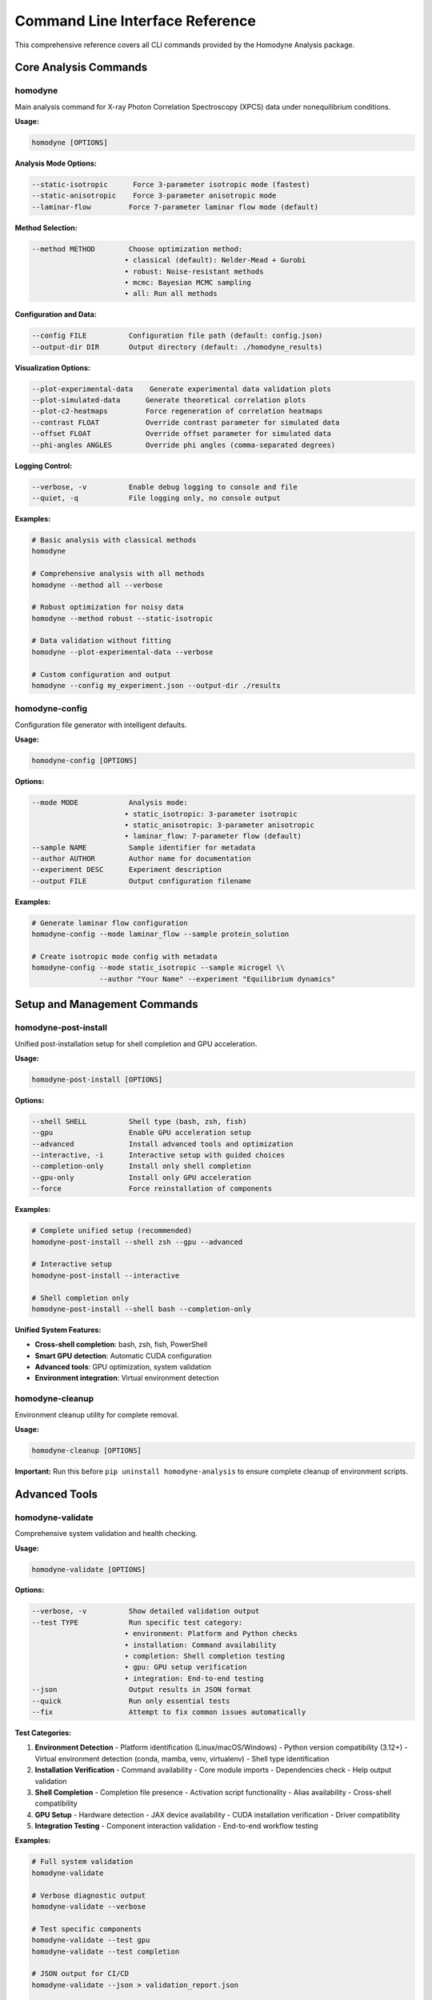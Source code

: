 Command Line Interface Reference
==================================

This comprehensive reference covers all CLI commands provided by the Homodyne Analysis package.

Core Analysis Commands
----------------------

homodyne
~~~~~~~~

Main analysis command for X-ray Photon Correlation Spectroscopy (XPCS) data under nonequilibrium conditions.

**Usage:**

.. code-block:: bash

   homodyne [OPTIONS]

**Analysis Mode Options:**

.. code-block:: bash

   --static-isotropic      Force 3-parameter isotropic mode (fastest)
   --static-anisotropic    Force 3-parameter anisotropic mode  
   --laminar-flow         Force 7-parameter laminar flow mode (default)

**Method Selection:**

.. code-block:: bash

   --method METHOD        Choose optimization method:
                         • classical (default): Nelder-Mead + Gurobi
                         • robust: Noise-resistant methods
                         • mcmc: Bayesian MCMC sampling
                         • all: Run all methods

**Configuration and Data:**

.. code-block:: bash

   --config FILE          Configuration file path (default: config.json)
   --output-dir DIR       Output directory (default: ./homodyne_results)

**Visualization Options:**

.. code-block:: bash

   --plot-experimental-data    Generate experimental data validation plots
   --plot-simulated-data      Generate theoretical correlation plots
   --plot-c2-heatmaps         Force regeneration of correlation heatmaps
   --contrast FLOAT           Override contrast parameter for simulated data
   --offset FLOAT             Override offset parameter for simulated data
   --phi-angles ANGLES        Override phi angles (comma-separated degrees)

**Logging Control:**

.. code-block:: bash

   --verbose, -v          Enable debug logging to console and file
   --quiet, -q            File logging only, no console output

**Examples:**

.. code-block:: bash

   # Basic analysis with classical methods
   homodyne

   # Comprehensive analysis with all methods
   homodyne --method all --verbose

   # Robust optimization for noisy data
   homodyne --method robust --static-isotropic

   # Data validation without fitting
   homodyne --plot-experimental-data --verbose

   # Custom configuration and output
   homodyne --config my_experiment.json --output-dir ./results

homodyne-config
~~~~~~~~~~~~~~~

Configuration file generator with intelligent defaults.

**Usage:**

.. code-block:: bash

   homodyne-config [OPTIONS]

**Options:**

.. code-block:: bash

   --mode MODE            Analysis mode:
                         • static_isotropic: 3-parameter isotropic
                         • static_anisotropic: 3-parameter anisotropic  
                         • laminar_flow: 7-parameter flow (default)
   --sample NAME          Sample identifier for metadata
   --author AUTHOR        Author name for documentation
   --experiment DESC      Experiment description
   --output FILE          Output configuration filename

**Examples:**

.. code-block:: bash

   # Generate laminar flow configuration
   homodyne-config --mode laminar_flow --sample protein_solution

   # Create isotropic mode config with metadata
   homodyne-config --mode static_isotropic --sample microgel \\
                   --author "Your Name" --experiment "Equilibrium dynamics"

Setup and Management Commands
-----------------------------

homodyne-post-install
~~~~~~~~~~~~~~~~~~~~~

Unified post-installation setup for shell completion and GPU acceleration.

**Usage:**

.. code-block:: bash

   homodyne-post-install [OPTIONS]

**Options:**

.. code-block:: bash

   --shell SHELL          Shell type (bash, zsh, fish)
   --gpu                  Enable GPU acceleration setup
   --advanced             Install advanced tools and optimization
   --interactive, -i      Interactive setup with guided choices
   --completion-only      Install only shell completion
   --gpu-only             Install only GPU acceleration
   --force                Force reinstallation of components

**Examples:**

.. code-block:: bash

   # Complete unified setup (recommended)
   homodyne-post-install --shell zsh --gpu --advanced

   # Interactive setup
   homodyne-post-install --interactive

   # Shell completion only
   homodyne-post-install --shell bash --completion-only

**Unified System Features:**

- **Cross-shell completion**: bash, zsh, fish, PowerShell
- **Smart GPU detection**: Automatic CUDA configuration
- **Advanced tools**: GPU optimization, system validation
- **Environment integration**: Virtual environment detection

homodyne-cleanup
~~~~~~~~~~~~~~~~

Environment cleanup utility for complete removal.

**Usage:**

.. code-block:: bash

   homodyne-cleanup [OPTIONS]

**Important:** Run this before ``pip uninstall homodyne-analysis`` to ensure complete cleanup of environment scripts.

Advanced Tools
--------------

homodyne-validate
~~~~~~~~~~~~~~~~~

Comprehensive system validation and health checking.

**Usage:**

.. code-block:: bash

   homodyne-validate [OPTIONS]

**Options:**

.. code-block:: bash

   --verbose, -v          Show detailed validation output
   --test TYPE            Run specific test category:
                         • environment: Platform and Python checks
                         • installation: Command availability
                         • completion: Shell completion testing  
                         • gpu: GPU setup verification
                         • integration: End-to-end testing
   --json                 Output results in JSON format
   --quick                Run only essential tests
   --fix                  Attempt to fix common issues automatically

**Test Categories:**

1. **Environment Detection**
   - Platform identification (Linux/macOS/Windows)
   - Python version compatibility (3.12+)
   - Virtual environment detection (conda, mamba, venv, virtualenv)
   - Shell type identification

2. **Installation Verification**
   - Command availability
   - Core module imports
   - Dependencies check
   - Help output validation

3. **Shell Completion**
   - Completion file presence
   - Activation script functionality
   - Alias availability
   - Cross-shell compatibility

4. **GPU Setup**
   - Hardware detection
   - JAX device availability
   - CUDA installation verification
   - Driver compatibility

5. **Integration Testing**
   - Component interaction validation
   - End-to-end workflow testing

**Examples:**

.. code-block:: bash

   # Full system validation
   homodyne-validate

   # Verbose diagnostic output
   homodyne-validate --verbose

   # Test specific components
   homodyne-validate --test gpu
   homodyne-validate --test completion

   # JSON output for CI/CD
   homodyne-validate --json > validation_report.json

   # Quick health check
   homodyne-validate --quick

homodyne-gpu-optimize
~~~~~~~~~~~~~~~~~~~~~

GPU optimization and performance benchmarking tool.

**Usage:**

.. code-block:: bash

   homodyne-gpu-optimize [OPTIONS]

**Options:**

.. code-block:: bash

   --benchmark            Run performance benchmarks
   --apply                Apply optimal settings automatically
   --interactive          Interactive optimization wizard
   --profile              Profile GPU memory usage
   --test                 Test GPU acceleration functionality

**Examples:**

.. code-block:: bash

   # Run benchmarks and apply optimal settings
   homodyne-gpu-optimize --benchmark --apply

   # Interactive optimization
   homodyne-gpu-optimize --interactive

   # Profile memory usage
   homodyne-gpu-optimize --profile

Unified System Aliases
-----------------------

After running ``homodyne-post-install --advanced``, these convenient aliases are available:

**Analysis Shortcuts:**

.. code-block:: bash

   hm config.json         # homodyne --method mcmc
   hc config.json         # homodyne --method classical  
   hr config.json         # homodyne --method robust
   ha config.json         # homodyne --method all
   hconfig                # homodyne-config

**System Tools:**

.. code-block:: bash

   gpu-status             # Check GPU activation status
   gpu-bench              # GPU benchmarking
   gpu-on                 # Manual GPU activation
   gpu-off                # Manual GPU deactivation

**Tab Completion:**

The unified system provides intelligent tab completion:

.. code-block:: bash

   homodyne --method <TAB>     # Shows: classical, robust, mcmc, all
   homodyne --config <TAB>     # Shows available config files
   hm <TAB>                    # Smart config file completion

Performance Optimization
-------------------------

**Threading Control:**

.. code-block:: bash

   # Set for reproducible performance
   export OMP_NUM_THREADS=4
   export OPENBLAS_NUM_THREADS=4
   export MKL_NUM_THREADS=4
   export NUMBA_DISABLE_INTEL_SVML=1

**GPU Acceleration (Linux + NVIDIA):**

.. code-block:: bash

   # Enable GPU acceleration
   homodyne-post-install --gpu
   
   # Check GPU status
   gpu-status
   
   # Optimize GPU settings
   homodyne-gpu-optimize --benchmark --apply

**Memory Optimization:**

.. code-block:: bash

   # For large datasets
   export NUMBA_CACHE_DIR=/tmp/numba_cache
   export HOMODYNE_PERFORMANCE_MODE=1

Common Usage Patterns
---------------------

**Quick Analysis Workflow:**

.. code-block:: bash

   # 1. Setup (one-time)
   pip install homodyne-analysis[all]
   homodyne-post-install --shell zsh --gpu --advanced
   
   # 2. Create config
   hconfig --mode laminar_flow --sample my_sample
   
   # 3. Run analysis
   ha config.json  # All methods with smart GPU/CPU selection

**Data Quality Check:**

.. code-block:: bash

   # Validate data before analysis
   homodyne --plot-experimental-data --config config.json --verbose

**Robust Analysis for Noisy Data:**

.. code-block:: bash

   # Use robust methods for noisy experimental data
   hr --config noisy_data.json --verbose

**Performance Testing:**

.. code-block:: bash

   # Benchmark and optimize
   homodyne-validate --test gpu
   homodyne-gpu-optimize --benchmark

Error Diagnosis
---------------

**Common Issues and Solutions:**

1. **Command not found:**
   
   .. code-block:: bash
   
      # Check installation
      homodyne-validate --test installation

2. **GPU not detected:**
   
   .. code-block:: bash
   
      # Validate GPU setup
      homodyne-validate --test gpu --verbose

3. **Shell completion not working:**
   
   .. code-block:: bash
   
      # Test completion system
      homodyne-validate --test completion

4. **Analysis failures:**
   
   .. code-block:: bash
   
      # Full diagnostic
      homodyne-validate --verbose

For comprehensive troubleshooting, see :doc:`../developer-guide/troubleshooting`.

Integration with Development Workflow
-------------------------------------

**CI/CD Integration:**

.. code-block:: bash

   # Automated validation in CI
   homodyne-validate --json --quick > validation.json

**Development Testing:**

.. code-block:: bash

   # Test installation after changes
   homodyne-validate --test installation --verbose

**Performance Monitoring:**

.. code-block:: bash

   # Regular performance checks
   homodyne-gpu-optimize --benchmark > performance_report.txt

This CLI interface provides comprehensive functionality for scientific analysis while maintaining ease of use through intelligent defaults and helpful validation tools.